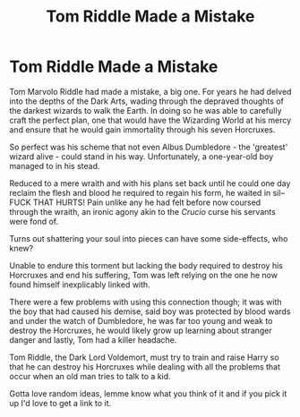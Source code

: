 #+TITLE: Tom Riddle Made a Mistake

* Tom Riddle Made a Mistake
:PROPERTIES:
:Author: limark
:Score: 14
:DateUnix: 1601047137.0
:DateShort: 2020-Sep-25
:FlairText: Prompt
:END:
Tom Marvolo Riddle had made a mistake, a big one. For years he had delved into the depths of the Dark Arts, wading through the depraved thoughts of the darkest wizards to walk the Earth. In doing so he was able to carefully craft the perfect plan, one that would have the Wizarding World at his mercy and ensure that he would gain immortality through his seven Horcruxes.

So perfect was his scheme that not even Albus Dumbledore - the 'greatest' wizard alive - could stand in his way. Unfortunately, a one-year-old boy managed to in his stead.

Reduced to a mere wraith and with his plans set back until he could one day reclaim the flesh and blood he required to regain his form, he waited in sil--FUCK THAT HURTS! Pain unlike any he had felt before now coursed through the wraith, an ironic agony akin to the /Crucio/ curse his servants were fond of.

Turns out shattering your soul into pieces can have some side-effects, who knew?

Unable to endure this torment but lacking the body required to destroy his Horcruxes and end his suffering, Tom was left relying on the one he now found himself inexplicably linked with.

There were a few problems with using this connection though; it was with the boy that had caused his demise, said boy was protected by blood wards and under the watch of Dumbledore, he was far too young and weak to destroy the Horcruxes, he would likely grow up learning about stranger danger and lastly, Tom had a killer headache.

Tom Riddle, the Dark Lord Voldemort, must try to train and raise Harry so that he can destroy his Horcruxes while dealing with all the problems that occur when an old man tries to talk to a kid.

Gotta love random ideas, lemme know what you think of it and if you pick it up I'd love to get a link to it.

